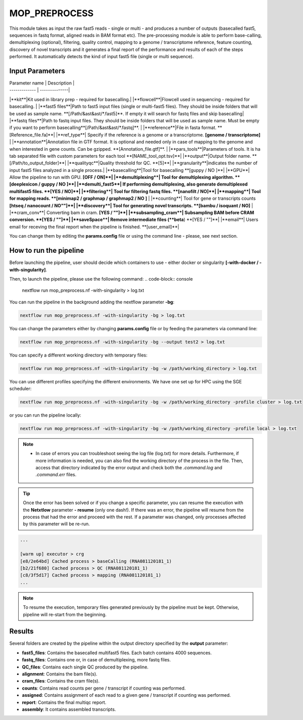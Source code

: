 .. _home-page-moprepr:

*******************
MOP_PREPROCESS
*******************

.. autosummary::
   :toctree: generated

This module takes as input the raw fast5 reads - single or multi - and produces a number of outputs (basecalled fast5, sequences in fastq format, aligned reads in BAM format etc). The pre-processing module is able to perform base-calling, demultiplexing (optional), filtering, quality control, mapping to a genome / transcriptome reference, feature counting, discovery of novel transcripts and it generates a final report of the performance and results of each of the steps performed. It automatically detects the kind of input fast5 file (single or multi sequence).
  

Input Parameters
======================

| Parameter name  | Description |
| ------------- | --------------|
|**kit**|Kit used in library prep - required for basecalling.|
|**flowcell**|Flowcell used in sequencing - required for basecalling. |
|**fast5 files**|Path to fast5 input files (single or multi-fast5 files). They should be inside folders that will be used as sample name. **[/Path/&ast&ast/*.fast5]**. If empty it will search for fastq files and skip basecalling|
|**fastq files**|Path to fastq input files. They should be inside folders that will be used as sample name. Must be empty if you want to perform basecalling**[/Path/&ast&ast/*.fastq]**. |
|**reference**|File in fasta format. **[Reference_file.fa]**|
|**ref_type**| Specify if the reference is a genome or a transcriptome. **[genome / transcriptome]** |
|**annotation**|Annotation file in GTF format. It is optional and needed only in case of mapping to the genome and when interested in gene counts. Can be gzipped. **[Annotation_file.gtf]**. |
|**pars_tools**|Parameters of tools. It is ha tab separated file with custom parameters for each tool **[NAME_tool_opt.tsv]**|
|**output**|Output folder name. **[/Path/to_output_folder]**|
|**qualityqc**|Quality threshold for QC. **[5]**|
|**granularity**|indicates the number of input fast5 files analyzed in a single process.|
|**basecalling**|Tool for basecalling **[guppy / NO ]**|
|**GPU**| Allow the pipeline to run with GPU. **[OFF / ON]**|
|**demultiplexing**| Tool for demultiplexing algorithm. **[deeplexicon / guppy / NO ]**|
|**demulti_fast5**| If performing demultiplexing, also generate demultiplexed multifast5 files. **[YES / NO]**|
|**filtering**| Tool for filtering fastq files. **[nanofilt / NO]**|
|**mapping**| Tool for mapping reads. **[minimap2 / graphmap / graphmap2 / NO ]** |
|**counting**| Tool for gene or transcripts counts **[htseq / nanocount / NO""]**|
|**discovery**| Tool for generating novel transcripts. **[bambu / isoquant / NO]** |
|**cram_conv**| Converting bam in cram. **[YES / ""]**|
|**subsampling_cram**| Subsampling BAM before CRAM conversion. **[YES / ""]**|
|**saveSpace**| Remove intermediate files (**beta**) **[YES / ""]**|
|**email**| Users email for receving the final report when the pipeline is finished. **[user_email]**|


You can change them by editing the **params.config** file or using the command line - please, see next section. 

How to run the pipeline
=============================

Before launching the pipeline, user should decide which containers to use - either docker or singularity **[-with-docker / -with-singularity]**.

Then, to launch the pipeline, please use the following command:
.. code-block:: console

   nextflow run mop_preprocess.nf -with-singularity > log.txt


You can run the pipeline in the background adding the nextflow parameter **-bg**:

.. code-block:: console

   nextflow run mop_preprocess.nf -with-singularity -bg > log.txt

You can change the parameters either by changing **params.config** file or by feeding the parameters via command line:

.. code-block:: console

   nextflow run mop_preprocess.nf -with-singularity -bg --output test2 > log.txt


You can specify a different working directory with temporary files:

.. code-block:: console

   nextflow run mop_preprocess.nf -with-singularity -bg -w /path/working_directory > log.txt

You can use different profiles specifying the different environments. We have one set up for HPC using the SGE scheduler:

.. code-block:: console

   nextflow run mop_preprocess.nf -with-singularity -bg -w /path/working_directory -profile cluster > log.txt

or you can run the pipeline locally:

.. code-block:: console

   nextflow run mop_preprocess.nf -with-singularity -bg -w /path/working_directory -profile local > log.txt


.. note::
 
   * In case of errors you can troubleshoot seeing the log file (log.txt) for more details. Furthermore, if more information is needed, you can also find the working directory of the process in the file. Then, access that directory indicated by the error output and check both the `.command.log` and `.command.err` files. 


.. tip::

   Once the error has been solved or if you change a specific parameter, you can resume the execution with the **Netxtlow** parameter **- resume** (only one dash!). If there was an error, the pipeline will resume from the process that had the error and proceed with the rest.    If a parameter was changed, only processes affected by this parameter will be re-run. 


.. code-block:: console
   nextflow run mop_preprocess.nf -with-singularity -bg -resume > log_resumed.txt

   To check whether the pipeline has been resumed properly, please check the log file. If previous correctly executed process are found as   *Cached*, resume worked!

.. code-block:: console

   ...

   [warm up] executor > crg
   [e8/2e64bd] Cached process > baseCalling (RNA081120181_1)
   [b2/21f680] Cached process > QC (RNA081120181_1)
   [c8/3f5d17] Cached process > mapping (RNA081120181_1)
   ...


.. note::
   To resume the execution, temporary files generated previously by the pipeline must be kept. Otherwise, pipeline will re-start from the beginning. 

Results
====================

Several folders are created by the pipeline within the output directory specified by the **output** parameter:


* **fast5_files**: Contains the basecalled multifast5 files. Each batch contains 4000 sequences. 
* **fastq_files**: Contains one or, in case of demultiplexing, more fastq files.
* **QC_files**: Contains each single QC produced by the pipeline.
* **alignment**: Contains the bam file(s).
* **cram_files**: Contains the cram file(s).
* **counts**: Contains read counts per gene / transcript if counting was performed.
* **assigned**: Contains assignment of each read to a given gene / transcript if counting was performed.
* **report**: Contains the final multiqc report. 
* **assembly**: It contains assembled transcripts.






